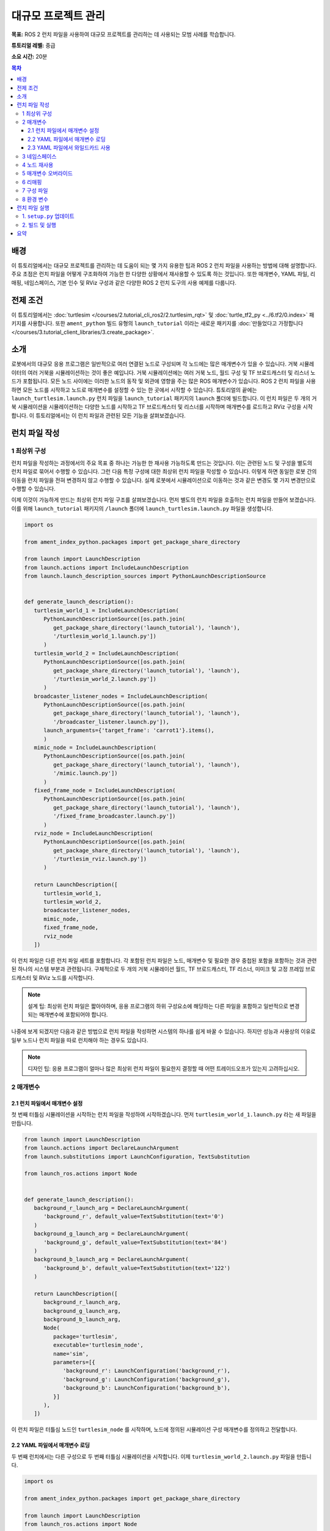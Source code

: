 .. redirect-from::

    Tutorials/Launch-Files/Using-ROS2-Launch-for-Large-Projects
    Tutorials/Launch/Using-ROS2-Launch-for-Large-Projects

.. _UsingROS2LaunchForLargeProjects:

대규모 프로젝트 관리
=======================

**목표:** ROS 2 런치 파일을 사용하여 대규모 프로젝트를 관리하는 데 사용되는 모범 사례를 학습합니다.

**튜토리얼 레벨:** 중급

**소요 시간:** 20분

.. contents:: 목차
   :depth: 3
   :local:

배경
----

이 튜토리얼에서는 대규모 프로젝트를 관리하는 데 도움이 되는 몇 가지 유용한 팁과 ROS 2 런치 파일을 사용하는 방법에 대해 설명합니다.
주요 초점은 런치 파일을 어떻게 구조화하여 가능한 한 다양한 상황에서 재사용할 수 있도록 하는 것입니다.
또한 매개변수, YAML 파일, 리매핑, 네임스페이스, 기본 인수 및 RViz 구성과 같은 다양한 ROS 2 런치 도구의 사용 예제를 다룹니다.

전제 조건
----------

이 튜토리얼에서는 :doc:`turtlesim </courses/2.tutorial_cli_ros2/2.turtlesim_rqt>` 및 :doc:`turtle_tf2_py <../6.tf2/0.index>` 패키지를 사용합니다.
또한 ``ament_python`` 빌드 유형의 ``launch_tutorial`` 이라는 새로운 패키지를 :doc:`만들었다고 가정합니다 </courses/3.tutorial_client_libraries/3.create_package>`.

소개
----

로봇에서의 대규모 응용 프로그램은 일반적으로 여러 연결된 노드로 구성되며 각 노드에는 많은 매개변수가 있을 수 있습니다.
거북 시뮬레이터의 여러 거북을 시뮬레이션하는 것이 좋은 예입니다.
거북 시뮬레이션에는 여러 거북 노드, 월드 구성 및 TF 브로드캐스터 및 리스너 노드가 포함됩니다.
모든 노드 사이에는 이러한 노드의 동작 및 외관에 영향을 주는 많은 ROS 매개변수가 있습니다.
ROS 2 런치 파일을 사용하면 모든 노드를 시작하고 노드로 매개변수를 설정할 수 있는 한 곳에서 시작할 수 있습니다.
튜토리얼의 끝에는 ``launch_turtlesim.launch.py`` 런치 파일을 ``launch_tutorial`` 패키지의 ``launch`` 폴더에 빌드합니다.
이 런치 파일은 두 개의 거북 시뮬레이션을 시뮬레이션하는 다양한 노드를 시작하고 TF 브로드캐스터 및 리스너를 시작하며 매개변수를 로드하고 RViz 구성을 시작합니다.
이 튜토리얼에서는 이 런치 파일과 관련된 모든 기능을 살펴보겠습니다.

런치 파일 작성
--------------------

1 최상위 구성
^^^^^^^^^^^^^^^^^^^^^^^^

런치 파일을 작성하는 과정에서의 주요 목표 중 하나는 가능한 한 재사용 가능하도록 만드는 것입니다.
이는 관련된 노드 및 구성을 별도의 런치 파일로 묶어서 수행할 수 있습니다.
그런 다음 특정 구성에 대한 최상위 런치 파일을 작성할 수 있습니다.
이렇게 하면 동일한 로봇 간의 이동을 런치 파일을 전혀 변경하지 않고 수행할 수 있습니다.
실제 로봇에서 시뮬레이션으로 이동하는 것과 같은 변경도 몇 가지 변경만으로 수행할 수 있습니다.

이제 이것이 가능하게 만드는 최상위 런치 파일 구조를 살펴보겠습니다.
먼저 별도의 런치 파일을 호출하는 런치 파일을 만들어 보겠습니다.
이를 위해 ``launch_tutorial`` 패키지의 ``/launch`` 폴더에 ``launch_turtlesim.launch.py`` 파일을 생성합니다.

.. code-block:: python

   import os

   from ament_index_python.packages import get_package_share_directory

   from launch import LaunchDescription
   from launch.actions import IncludeLaunchDescription
   from launch.launch_description_sources import PythonLaunchDescriptionSource


   def generate_launch_description():
      turtlesim_world_1 = IncludeLaunchDescription(
         PythonLaunchDescriptionSource([os.path.join(
            get_package_share_directory('launch_tutorial'), 'launch'),
            '/turtlesim_world_1.launch.py'])
         )
      turtlesim_world_2 = IncludeLaunchDescription(
         PythonLaunchDescriptionSource([os.path.join(
            get_package_share_directory('launch_tutorial'), 'launch'),
            '/turtlesim_world_2.launch.py'])
         )
      broadcaster_listener_nodes = IncludeLaunchDescription(
         PythonLaunchDescriptionSource([os.path.join(
            get_package_share_directory('launch_tutorial'), 'launch'),
            '/broadcaster_listener.launch.py']),
         launch_arguments={'target_frame': 'carrot1'}.items(),
         )
      mimic_node = IncludeLaunchDescription(
         PythonLaunchDescriptionSource([os.path.join(
            get_package_share_directory('launch_tutorial'), 'launch'),
            '/mimic.launch.py'])
         )
      fixed_frame_node = IncludeLaunchDescription(
         PythonLaunchDescriptionSource([os.path.join(
            get_package_share_directory('launch_tutorial'), 'launch'),
            '/fixed_frame_broadcaster.launch.py'])
         )
      rviz_node = IncludeLaunchDescription(
         PythonLaunchDescriptionSource([os.path.join(
            get_package_share_directory('launch_tutorial'), 'launch'),
            '/turtlesim_rviz.launch.py'])
         )

      return LaunchDescription([
         turtlesim_world_1,
         turtlesim_world_2,
         broadcaster_listener_nodes,
         mimic_node,
         fixed_frame_node,
         rviz_node
      ])

이 런치 파일은 다른 런치 파일 세트를 포함합니다.
각 포함된 런치 파일은 노드, 매개변수 및 필요한 경우 중첩된 포함을 포함하는 것과 관련된 하나의 시스템 부분과 관련됩니다.
구체적으로 두 개의 거북 시뮬레이션 월드, TF 브로드캐스터, TF 리스너, 미미크 및 고정 프레임 브로드캐스터 및 RViz 노드를 시작합니다.

.. note:: 설계 팁: 최상위 런치 파일은 짧아야하며, 응용 프로그램의 하위 구성요소에 해당하는 다른 파일을 포함하고 일반적으로 변경되는 매개변수에 포함되어야 합니다.

나중에 보게 되겠지만 다음과 같은 방법으로 런치 파일을 작성하면 시스템의 하나를 쉽게 바꿀 수 있습니다. 하지만 성능과 사용상의 이유로 일부 노드나 런치 파일을 따로 런치해야 하는 경우도 있습니다.

.. note:: 디자인 팁: 응용 프로그램이 얼마나 많은 최상위 런치 파일이 필요한지 결정할 때 어떤 트레이드오프가 있는지 고려하십시오.

2 매개변수
^^^^^^^^^^^^

2.1 런치 파일에서 매개변수 설정
~~~~~~~~~~~~~~~~~~~~~~~~~~~~~~~~~~~~~~~~~

첫 번째 터틀심 시뮬레이션을 시작하는 런치 파일을 작성하여 시작하겠습니다. 먼저 ``turtlesim_world_1.launch.py`` 라는 새 파일을 만듭니다.

.. code-block:: python

   from launch import LaunchDescription
   from launch.actions import DeclareLaunchArgument
   from launch.substitutions import LaunchConfiguration, TextSubstitution

   from launch_ros.actions import Node


   def generate_launch_description():
      background_r_launch_arg = DeclareLaunchArgument(
         'background_r', default_value=TextSubstitution(text='0')
      )
      background_g_launch_arg = DeclareLaunchArgument(
         'background_g', default_value=TextSubstitution(text='84')
      )
      background_b_launch_arg = DeclareLaunchArgument(
         'background_b', default_value=TextSubstitution(text='122')
      )

      return LaunchDescription([
         background_r_launch_arg,
         background_g_launch_arg,
         background_b_launch_arg,
         Node(
            package='turtlesim',
            executable='turtlesim_node',
            name='sim',
            parameters=[{
               'background_r': LaunchConfiguration('background_r'),
               'background_g': LaunchConfiguration('background_g'),
               'background_b': LaunchConfiguration('background_b'),
            }]
         ),
      ])

이 런치 파일은 터틀심 노드인 ``turtlesim_node`` 를 시작하며, 노드에 정의된 시뮬레이션 구성 매개변수를 정의하고 전달합니다.

2.2 YAML 파일에서 매개변수 로딩
~~~~~~~~~~~~~~~~~~~~~~~~~~~~~~~~~~~~~

두 번째 런치에서는 다른 구성으로 두 번째 터틀심 시뮬레이션을 시작합니다. 이제 ``turtlesim_world_2.launch.py`` 파일을 만듭니다.

.. code-block:: python

   import os

   from ament_index_python.packages import get_package_share_directory

   from launch import LaunchDescription
   from launch_ros.actions import Node


   def generate_launch_description():
      config = os.path.join(
         get_package_share_directory('launch_tutorial'),
         'config',
         'turtlesim.yaml'
         )

      return LaunchDescription([
         Node(
            package='turtlesim',
            executable='turtlesim_node',
            namespace='turtlesim2',
            name='sim',
            parameters=[config]
         )
      ])

이 런치 파일은 YAML 구성 파일에서 직접로드하는 매개변수 값을 사용하여 동일한 ``turtlesim_node`` 를 시작합니다.
YAML 파일에 인수 및 매개변수를 정의하면 많은 변수를 저장하고 로드하기가 쉬워집니다.
또한 현재 ``ros2 param`` 목록에서 YAML 파일을 쉽게 내보낼 수 있습니다.
자세한 내용은 :doc:`매개변수 이해 </courses/2.tutorial_cli_ros2/6.parameters>` 튜토리얼을 참조하십시오.

이제 패키지의 ``/config`` 폴더에 ``turtlesim.yaml`` 라는 구성 파일을 만들어 런치 파일에서 로드하도록합니다.

.. code-block:: YAML

   /turtlesim2/sim:
      ros__parameters:
         background_b: 255
         background_g: 86
         background_r: 150

이제 ``turtlesim_world_2.launch.py`` 런치 파일을 시작하면 미리 구성된 배경 색상을 사용하여 ``turtlesim_node`` 을 시작합니다.

매개변수 사용 및 YAML 파일 사용에 대한 자세한 내용은 :doc:`매개변수 이해 </courses/2.tutorial_cli_ros2/6.parameters>` 튜토리얼을 참조하십시오.

2.3 YAML 파일에서 와일드카드 사용
~~~~~~~~~~~~~~~~~~~~~~~~~~~~~~~~~

같은 매개변수를 여러 노드에서 설정하려는 경우가 있습니다.
이러한 노드는 다른 네임스페이스 또는 이름을 가질 수 있지만 여전히 동일한 매개변수를 가질 수 있습니다.
네임스페이스와 노드 이름을 명시적으로 정의하는 별도의 YAML 파일을 정의하는 것은 효율적이지 않습니다.
와일드카드 문자를 사용하여 텍스트 값에서 알 수 없는 문자에 대한 대체 역할을 하는 솔루션을 사용하실 수 있습니다.
와일드카드 구문을 사용하여 여러 다른 노드에 매개변수를 적용할 수 있습니다.

이제 ``turtlesim_world_3.launch.py`` 와 비슷한 새로운 런치 파일을 만들어 하나의 ``turtlesim_node`` 노드를 더 추가하겠습니다.

.. code-block:: python

   ...
   Node(
      package='turtlesim',
      executable='turtlesim_node',
      namespace='turtlesim3',
      name='sim',
      parameters=[config]
   )

그러나 동일한 YAML 파일을로드하더라도 세 번째 터틀심 월드의 모양에는 영향을주지 않습니다. 그 이유는 해당 매개변수가 다음과 같이 다른 네임스페이스에 저장되어 있기 때문입니다.

.. code-block:: console

   /turtlesim3/sim:
      background_b
      background_g
      background_r

따라서 동일한 매개변수를 사용하는 동일한 노드에 대한 새로운 구성을 만드는 대신 와일드카드 구문을 사용할 수 있습니다. ``/**`` 는 노드 이름과 네임스페이스의 차이에 관계없이 모든 노드에서 모든 매개변수를 할당합니다.

이제 ``turtlesim.yaml`` 파일을 다음과 같이 업데이트하겠습니다. 패키지의 ``/config`` 폴더에 있습니다.

.. code-block:: YAML

   /**:
      ros__parameters:
         background_b: 255
         background_g: 86
         background_r: 150

이제 메인 런치 파일에 ``turtlesim_world_3.launch.py`` 런치 설명을 포함시킵니다.
이러한 런치 설명에서 해당 구성 파일을 사용하면 ``turtlesim3/sim`` 및 ``turtlesim2/sim`` 노드에서 지정된 값에 대한 ``background_b``, ``background_g`` 및 ``background_r`` 매개변수가 할당됩니다.

3 네임스페이스
^^^^^^^^^^^^

아마도 이미 눈치챘겠지만, ``turtlesim_world_2.launch.py`` 파일에서 터틀심 월드의 네임스페이스를 정의했습니다.
고유한 네임스페이스를 사용하면 노드 이름 또는 토픽 이름 충돌없이 두 개의 유사한 노드를 시작할 수 있습니다.

.. code-block:: python

   namespace='turtlesim2',

그러나 런치 파일에 많은 수의 노드가 포함되어 있는 경우 각각에 대한 네임스페이스를 정의하는 것은 번거로울 수 있습니다.
이 문제를 해결하려면 ``PushRosNamespace`` 액션을 사용하여 각 런치 파일 설명에 대한 전역 네임스페이스를 정의할 수 있습니다.
모든 중첩된 노드는 자동으로 해당 네임스페이스를 상속받게 됩니다.

이를 위해 먼저 ``turtlesim_world_2.launch.py`` 파일에서 ``namespace='turtlesim2'`` 줄을 제거해야 합니다. 그런 다음 ``launch_turtlesim.launch.py`` 파일을 다음과 같이 업데이트해야 합니다.

.. code-block:: python

   from launch.actions import GroupAction
   from launch_ros.actions import PushRosNamespace

      ...
      turtlesim_world_2 = IncludeLaunchDescription(
         PythonLaunchDescriptionSource([os.path.join(
            get_package_share_directory('launch_tutorial'), 'launch'),
            '/turtlesim_world_2.launch.py'])
         )
      turtlesim_world_2_with_namespace = GroupAction(
        actions=[
            PushRosNamespace('turtlesim2'),
            turtlesim_world_2,
         ]
      )

마지막으로 ``return LaunchDescription`` 문에서 ``turtlesim_world_2`` 대신 ``turtlesim_world_2_with_namespace`` 을 사용하도록 변경합니다.
결과적으로 ``turtlesim_world_2.launch.py`` 런치 설명의 각 노드는 ``turtlesim2`` 네임스페이스를 가지게 됩니다.

4 노드 재사용
^^^^^^^^^^^^^^^

이제 ``broadcaster_listener.launch.py`` 라는 파일을 만들겠습니다.

.. code-block:: python

   from launch import LaunchDescription
   from launch.actions import DeclareLaunchArgument
   from launch.substitutions import LaunchConfiguration

   from launch_ros.actions import Node


   def generate_launch_description():
      return LaunchDescription([
         DeclareLaunchArgument(
            'target_frame', default_value='turtle1',
            description='대상 프레임 이름.'
         ),
         Node(
            package='turtle_tf2_py',
            executable='turtle_tf2_broadcaster',
            name='broadcaster1',
            parameters=[
               {'turtlename': 'turtle1'}
            ]
         ),
         Node(
            package='turtle_tf2_py',
            executable='turtle_tf2_broadcaster',
            name='broadcaster2',
            parameters=[
               {'turtlename': 'turtle2'}
            ]
         ),
         Node(
            package='turtle_tf2_py',
            executable='turtle_tf2_listener',
            name='listener',
            parameters=[
               {'target_frame': LaunchConfiguration('target_frame')}
            ]
         ),
      ])


이 파일에서는 ``target_frame`` 런치 인수를 선언하고 기본값으로 ``turtle1`` 을 사용했습니다.
기본값은 런치 파일이 노드에 전달할 인수를 받거나, 인수가 제공되지 않은 경우 노드에 기본값을 전달합니다.

그런 다음 서로 다른 이름과 매개변수를 사용하여 ``turtle_tf2_broadcaster`` 노드를 두 번 시작합니다. 이렇게 하면 충돌없이 동일한 노드를 복제할 수 있습니다.

또한 ``turtle_tf2_listener`` 노드를 시작하고 위에서 선언하고 얻은 ``target_frame`` 매개변수를 설정합니다.

5 매개변수 오버라이드
^^^^^^^^^^^^^^^^^^^^^

``broadcaster_listener.launch.py`` 파일을 최상위 런치 파일에서 호출한 것을 기억하십시오. 이것 외에도 런치 파일에 ``target_frame`` 런치 인수를 전달했습니다.

.. code-block:: python

   broadcaster_listener_nodes = IncludeLaunchDescription(
      PythonLaunchDescriptionSource([os.path.join(
         get_package_share_directory('launch_tutorial'), 'launch'),
         '/broadcaster_listener.launch.py']),
      launch_arguments={'target_frame': 'carrot1'}.items(),
      )

이 구문을 사용하면 기본 목표 대상 프레임을 ``carrot1`` 로 변경할 수 있습니다.
``turtle2`` 가 ``carrot1`` 대신 ``turtle1`` 을 따르도록 하려면 ``launch_arguments`` 를 정의한 줄을 제거하십시오. 이렇게하면 ``target_frame`` 이 기본값인 ``turtle1`` 을 할당합니다.

6 리매핑
^^^^^^^^^^^

이제 ``mimic.launch.py`` 라는 파일을 만들겠습니다.

.. code-block:: python

   from launch import LaunchDescription
   from launch_ros.actions import Node


   def generate_launch_description():
      return LaunchDescription([
         Node(
            package='turtlesim',
            executable='mimic',
            name='mimic',
            remappings=[
               ('/input/pose', '/turtle2/pose'),
               ('/output/cmd_vel', '/turtlesim2/turtle1/cmd_vel'),
            ]
         )
      ])

이 런치 파일은 ``mimic`` 노드를 시작하며, 이 노드는 다른 터틀심을 따르도록 명령을 제공합니다.
이 노드는 ``/input/pose`` 토픽에서 대상 포즈를 받도록 설계되었습니다.
이 경우 대상 포즈를 ``/turtle2/pose`` 토픽에서 다시 지정하려고 합니다.
마지막으로 ``/output/cmd_vel`` 토픽을 ``/turtlesim2/turtle1/cmd_vel`` 로 다시 지정합니다.
이렇게 하면 ``turtlesim2`` 시뮬레이션 월드의 ``turtlesim3/sim`` 이 초기 터틀심 월드의 ``turtle2`` 를 따르게 됩니다.

7 구성 파일
^^^^^^^^^^^^^^

이제 ``turtlesim_rviz.launch.py`` 라는 파일을 만들겠습니다.

.. code-block:: python

   import os

   from ament_index_python.packages import get_package_share_directory

   from launch import LaunchDescription
   from launch_ros.actions import Node


   def generate_launch_description():
      rviz_config = os.path.join(
         get_package_share_directory('turtle_tf2_py'),
         'rviz',
         'turtle_rviz.rviz'
         )

      return LaunchDescription([
         Node(
            package='rviz2',
            executable='rviz2',
            name='rviz2',
            arguments=['-d', rviz_config]
         )
      ])

이 런치 파일은 ``turtle_tf2_py`` 패키지에 정의된 구성 파일을 사용하여 RViz를 시작합니다.
이 RViz 구성은 월드 프레임을 설정하고 TF 시각화를 활성화하며 RViz를 위에서 아래로 볼 수 있도록 시작합니다.

8 환경 변수
^^^^^^^^^^^^^^^^^^^^^^^

마지막으로 패키지 내에서 ``fixed_broadcaster.launch.py`` 라는 런치 파일을 만듭니다.

.. code-block:: python

   from launch import LaunchDescription
   from launch.actions import DeclareLaunchArgument
   from launch.substitutions import EnvironmentVariable, LaunchConfiguration
   from launch_ros.actions import Node


   def generate_launch_description():
      return LaunchDescription([
         DeclareLaunchArgument(
               'node_prefix',
               default_value=[EnvironmentVariable('USER'), '_'],
               description='prefix for node name'
         ),
         Node(
               package='turtle_tf2_py',
               executable='fixed_frame_tf2_broadcaster',
               name=[LaunchConfiguration('node_prefix'), 'fixed_broadcaster'],
         ),
      ])

이 런치 파일은 런치 파일 내에서 환경 변수를 호출하는 방법을 보여줍니다.
환경 변수를 사용하여 서로 다른 컴퓨터 또는 로봇의 노드를 구별하기 위한 이름 공간을 정의하거나 푸시할 수 있습니다

런치 파일 실행
--------------------

1. ``setup.py`` 업데이트
^^^^^^^^^^^^^^^^^

``setup.py`` 를 열고 런치 파일을 ``launch/`` 폴더에서 설치하고 구성 파일을 ``config/`` 에서 설치하도록 다음과 같이 추가합니다.
``data_files`` 필드는 다음과 같아야 합니다.

.. code-block:: python

   import os
   from glob import glob
   from setuptools import setup
   ...

   data_files=[
         ...
         (os.path.join('share', package_name, 'launch'),
            glob(os.path.join('launch', '*.launch.py'))),
         (os.path.join('share', package_name, 'config'),
            glob(os.path.join('config', '*.yaml'))),
      ],

2. 빌드 및 실행
^^^^^^^^^^^^^^^

이제 패키지를 빌드하고 다음 명령을 사용하여 최상위 런치 파일을 실행하면 결과를 볼 수 있습니다.

.. code-block:: console

   ros2 launch launch_tutorial launch_turtlesim.launch.py

이제 두 개의 터틀심 시뮬레이션이 시작됩니다. 첫 번째 시뮬레이션에는 두 마리의 터틀이 있으며 두 번째 시뮬레이션에는 하나의 터틀이 있습니다.
첫 번째 시뮬레이션에서는 ``turtle2`` 가 월드의 왼쪽 아래에 스폰됩니다. 그 목표는 ``turtle1`` 프레임과 x-축을 따라 다섯 미터 떨어진 ``carrot1`` 프레임에 도달하는 것입니다.

두 번째 시뮬레이션의 ``turtlesim2/turtle1`` 은 ``turtle2`` 의 동작을 모방하도록 설계되었습니다.

``turtle1`` 을 제어하려면 텔레옵 노드를 실행하십시오.

.. code-block:: console

   ros2 run turtlesim turtle_teleop_key

결과적으로 비슷한 이미지를 볼 수 있습니다:

.. image:: images/turtlesim_worlds.png

또한 RViz도 시작됩니다. 이 RViz는 모든 터틀 프레임을 ``world`` 프레임에 대해 표시합니다. 이 월드의 원점은 왼쪽 아래 모퉁이에 있습니다.

.. image:: images/turtlesim_rviz.png

요약
-------

이 튜토리얼에서는 ROS 2 런치 파일을 사용하여 대규모 프로젝트를 조직하는 방법을 배웠습니다.
다양한 런치 파일을 작성하고 재사용할 수 있도록 구성했습니다. 또한 매개변수, 네임스페이스, 노드 재사용, 매개변수 오버라이드, 리매핑, 구성 파일 및 환경 변수를 활용하여 런치 파일을 보다 유연하게 만드는 방법을 살펴보았습니다.
이러한 도구와 개념을 활용하여 복잡한 로봇 소프트웨어 시스템을 효율적으로 관리할 수 있습니다.
